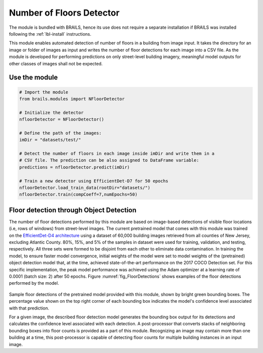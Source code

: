 .. _lbl-nFloorDetector:

Number of Floors Detector
===========================

The module is bundled with BRAILS, hence its use does not require a separate installation if BRAILS was installed following the :ref:`lbl-install` instructions. 

This module enables automated detection of number of floors in a building from image input. It takes the directory for an image or folder of images as input and writes the number of floor detections for each image into a CSV file. As the module is developed for performing predictions on only street-level building imagery, meaningful model outputs for other classes of images shall not be expected.

Use the module
-----------------
.. code-block:: none 

    # Import the module
    from brails.modules import NFloorDetector

    # Initialize the detector
    nfloorDetector = NFloorDetector()

    # Define the path of the images:
    imDir = "datasets/test/"

    # Detect the number of floors in each image inside imDir and write them in a 
    # CSV file. The prediction can be also assigned to DataFrame variable:
    predictions = nfloorDetector.predict(imDir)

    # Train a new detector using EfficientDet-D7 for 50 epochs
    nfloorDetector.load_train_data(rootDir="datasets/")
    nfloorDetector.train(compCoeff=7,numEpochs=50)

Floor detection through Object Detection 
-------------------------------------------	
The number of floor detections performed by this module are based on image-based detections of visible floor locations (i.e, rows of windows) from street-level images. The current pretrained model that comes with this module was trained on the  `EfficientDet-D4 architecture
<https://arxiv.org/abs/1911.09070>`_ using a dataset of 60,000 building images retrieved from all counties of New Jersey, excluding Atlantic County. 80%, 15%, and 5% of the samples in dataset were used for training, validation, and testing, respectively. All three sets were formed to be disjoint from each other to eliminate data contamination. In training the model, to ensure faster model convergence, initial weights of the model were set to model weights of the (pretrained) object detection model that, at the time, achieved state-of-the-art performance on the 2017 COCO Detection set. For this specific implementation, the peak model performance was achieved using the Adam optimizer at a learning rate of 0.0001 (batch size: 2) after 50 epochs. Figure :numref:`fig_FloorDetections` shows examples of the floor detections performed by the model.

.. _fig_FloorDetections:
.. figure:: ../../../images/image_examples/nFloor/sampleFloorDetectionOutputs.gif
   :width: 70 %
   :alt: Sample model floor detections

Sample floor detections of the pretrained model provided with this module, shown by bright green bounding boxes. The percentage value shown on the top right corner of each bounding box indicates the model's confidence level associated with that prediction.

For a given image, the described floor detection model generates the bounding box output for its detections and calculates the confidence level associated with each detection. A post-processor that converts stacks of neighboring bounding boxes into floor counts is provided as a part of this module. Recognizing an image may contain more than one building at a time, this post-processor is capable of detecting floor counts for multiple building instances in an input image. 